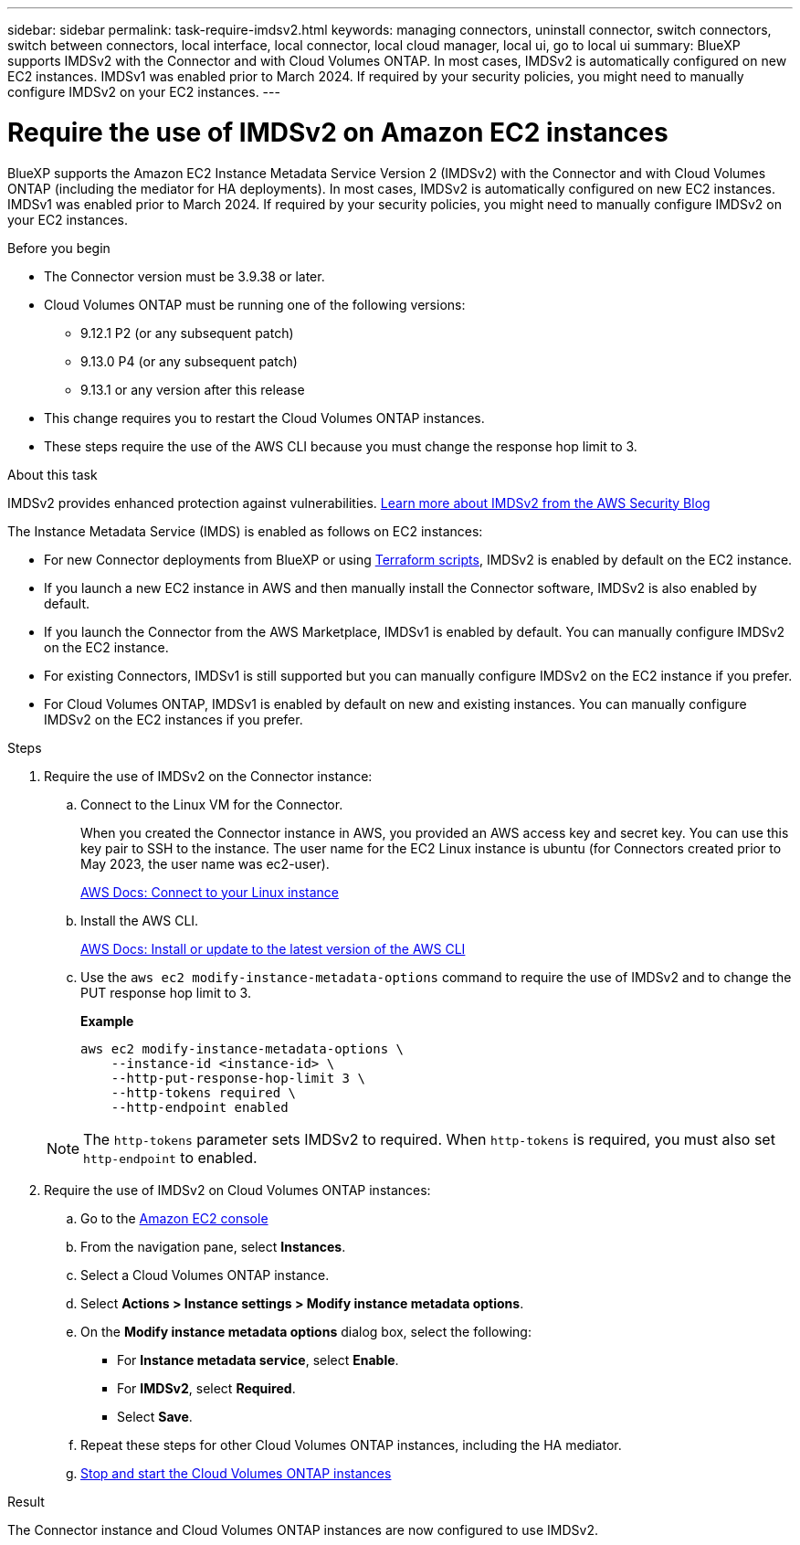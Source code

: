 ---
sidebar: sidebar
permalink: task-require-imdsv2.html
keywords: managing connectors, uninstall connector, switch connectors, switch between connectors, local interface, local connector, local cloud manager, local ui, go to local ui
summary: BlueXP supports IMDSv2 with the Connector and with Cloud Volumes ONTAP. In most cases, IMDSv2 is automatically configured on new EC2 instances. IMDSv1 was enabled prior to March 2024. If required by your security policies, you might need to manually configure IMDSv2 on your EC2 instances.
---

= Require the use of IMDSv2 on Amazon EC2 instances
:hardbreaks:
:nofooter:
:icons: font
:linkattrs:
:imagesdir: ./media/

[.lead]
BlueXP supports the Amazon EC2 Instance Metadata Service Version 2 (IMDSv2) with the Connector and with Cloud Volumes ONTAP (including the mediator for HA deployments). In most cases, IMDSv2 is automatically configured on new EC2 instances. IMDSv1 was enabled prior to March 2024. If required by your security policies, you might need to manually configure IMDSv2 on your EC2 instances.

.Before you begin

* The Connector version must be 3.9.38 or later.

* Cloud Volumes ONTAP must be running one of the following versions:
** 9.12.1 P2 (or any subsequent patch)
** 9.13.0 P4 (or any subsequent patch)
** 9.13.1 or any version after this release

* This change requires you to restart the Cloud Volumes ONTAP instances.

* These steps require the use of the AWS CLI because you must change the response hop limit to 3.

.About this task

IMDSv2 provides enhanced protection against vulnerabilities. https://aws.amazon.com/blogs/security/defense-in-depth-open-firewalls-reverse-proxies-ssrf-vulnerabilities-ec2-instance-metadata-service/[Learn more about IMDSv2 from the AWS Security Blog^]

The Instance Metadata Service (IMDS) is enabled as follows on EC2 instances:

* For new Connector deployments from BlueXP or using https://docs.netapp.com/us-en/bluexp-automation/automate/overview.html[Terraform scripts^], IMDSv2 is enabled by default on the EC2 instance.

* If you launch a new EC2 instance in AWS and then manually install the Connector software, IMDSv2 is also enabled by default.

* If you launch the Connector from the AWS Marketplace, IMDSv1 is enabled by default. You can manually configure IMDSv2 on the EC2 instance.

* For existing Connectors, IMDSv1 is still supported but you can manually configure IMDSv2 on the EC2 instance if you prefer.

* For Cloud Volumes ONTAP, IMDSv1 is enabled by default on new and existing instances. You can manually configure IMDSv2 on the EC2 instances if you prefer.

.Steps

. Require the use of IMDSv2 on the Connector instance: 

.. Connect to the Linux VM for the Connector.
+
When you created the Connector instance in AWS, you provided an AWS access key and secret key. You can use this key pair to SSH to the instance. The user name for the EC2 Linux instance is ubuntu (for Connectors created prior to May 2023, the user name was ec2-user).
+
https://docs.aws.amazon.com/AWSEC2/latest/UserGuide/AccessingInstances.html[AWS Docs: Connect to your Linux instance^]

.. Install the AWS CLI.
+
https://docs.aws.amazon.com/cli/latest/userguide/getting-started-install.html[AWS Docs: Install or update to the latest version of the AWS CLI^]

.. Use the `aws ec2 modify-instance-metadata-options` command to require the use of IMDSv2 and to change the PUT response hop limit to 3.
+
*Example*
+
[source,awscli]
aws ec2 modify-instance-metadata-options \
    --instance-id <instance-id> \
    --http-put-response-hop-limit 3 \
    --http-tokens required \
    --http-endpoint enabled

+
NOTE: The `http-tokens` parameter sets IMDSv2 to required. When `http-tokens` is required, you must also set `http-endpoint` to enabled.

. Require the use of IMDSv2 on Cloud Volumes ONTAP instances:

.. Go to the https://console.aws.amazon.com/ec2/[Amazon EC2 console^]

.. From the navigation pane, select *Instances*.

.. Select a Cloud Volumes ONTAP instance.

.. Select *Actions > Instance settings > Modify instance metadata options*.

.. On the *Modify instance metadata options* dialog box, select the following:
+
* For *Instance metadata service*, select *Enable*.
* For *IMDSv2*, select *Required*.
* Select *Save*.

.. Repeat these steps for other Cloud Volumes ONTAP instances, including the HA mediator.

.. https://docs.netapp.com/us-en/bluexp-cloud-volumes-ontap/task-managing-state.html[Stop and start the Cloud Volumes ONTAP instances^]

.Result

The Connector instance and Cloud Volumes ONTAP instances are now configured to use IMDSv2.